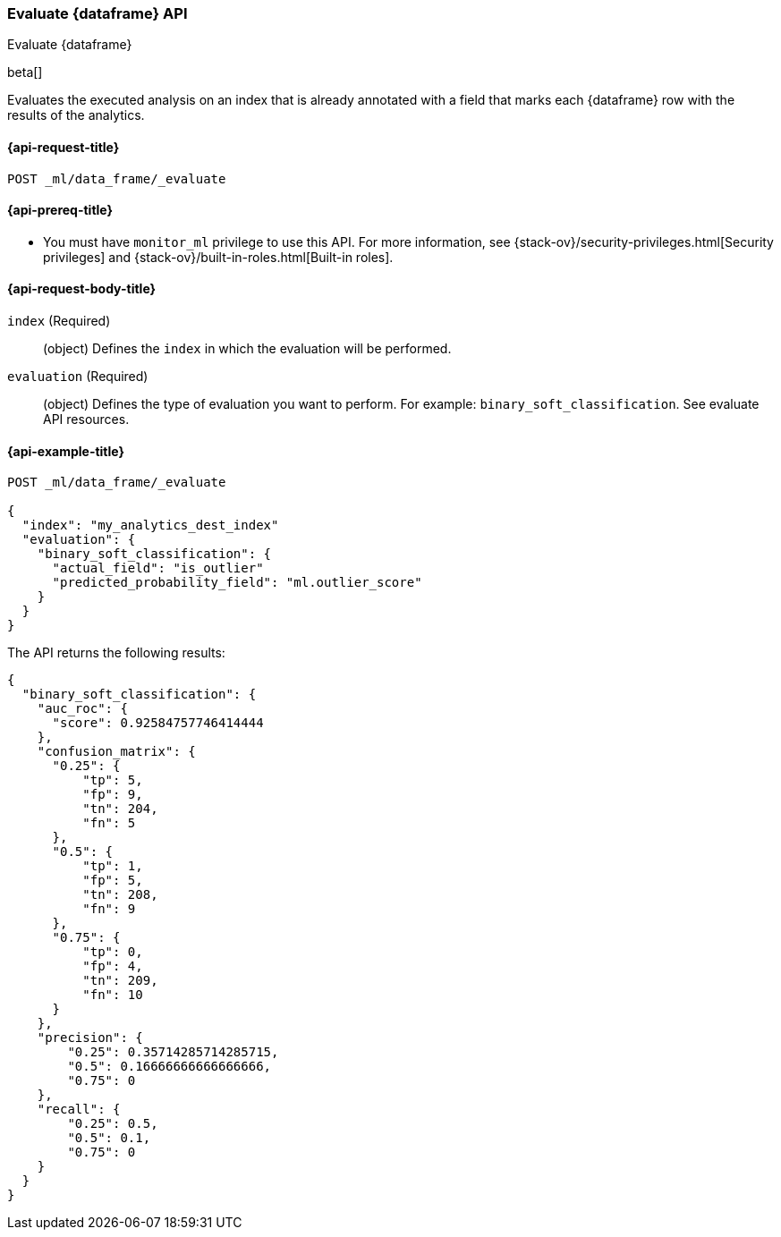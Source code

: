 [role="xpack"]
[testenv="platinum"]
[[evaluate-dataframe]]
=== Evaluate {dataframe} API

[subs="attributes"]
++++
<titleabbrev>Evaluate {dataframe}</titleabbrev>
++++

beta[]

Evaluates the executed analysis on an index that is already annotated with a 
field that marks each {dataframe} row with the results of the analytics.

[discrete]
[[ml-evaluate-dataframe-request]]
==== {api-request-title}

`POST _ml/data_frame/_evaluate`

[discrete]
[[ml-evaluate-dataframe-prereq]]
==== {api-prereq-title}

* You must have `monitor_ml` privilege to use this API. For more 
information, see {stack-ov}/security-privileges.html[Security privileges] and 
{stack-ov}/built-in-roles.html[Built-in roles].

[discrete]
[[ml-evaluate-dataframe-request-body]]
==== {api-request-body-title}

`index` (Required)::
  (object) Defines the `index` in which the evaluation will be performed.
  
`evaluation` (Required)::
  (object) Defines the type of evaluation you want to perform. For example: 
  `binary_soft_classification`.
  See evaluate API resources.

[discrete]
[[ml-evaluate-dataframe-example]]
==== {api-example-title}

[source,js]
--------------------------------------------------
POST _ml/data_frame/_evaluate

{
  "index": "my_analytics_dest_index"
  "evaluation": {
    "binary_soft_classification": {
      "actual_field": "is_outlier"
      "predicted_probability_field": "ml.outlier_score"
    }
  }
}
--------------------------------------------------
// CONSOLE
// TEST

The API returns the following results:

[source,js]
----
{
  "binary_soft_classification": {
    "auc_roc": {
      "score": 0.92584757746414444
    },
    "confusion_matrix": {
      "0.25": {
          "tp": 5,
          "fp": 9,
          "tn": 204,
          "fn": 5
      },
      "0.5": {
          "tp": 1,
          "fp": 5,
          "tn": 208,
          "fn": 9
      },
      "0.75": {
          "tp": 0,
          "fp": 4,
          "tn": 209,
          "fn": 10
      }
    },
    "precision": {
        "0.25": 0.35714285714285715,
        "0.5": 0.16666666666666666,
        "0.75": 0
    },
    "recall": {
        "0.25": 0.5,
        "0.5": 0.1,
        "0.75": 0
    }
  }
}
----
